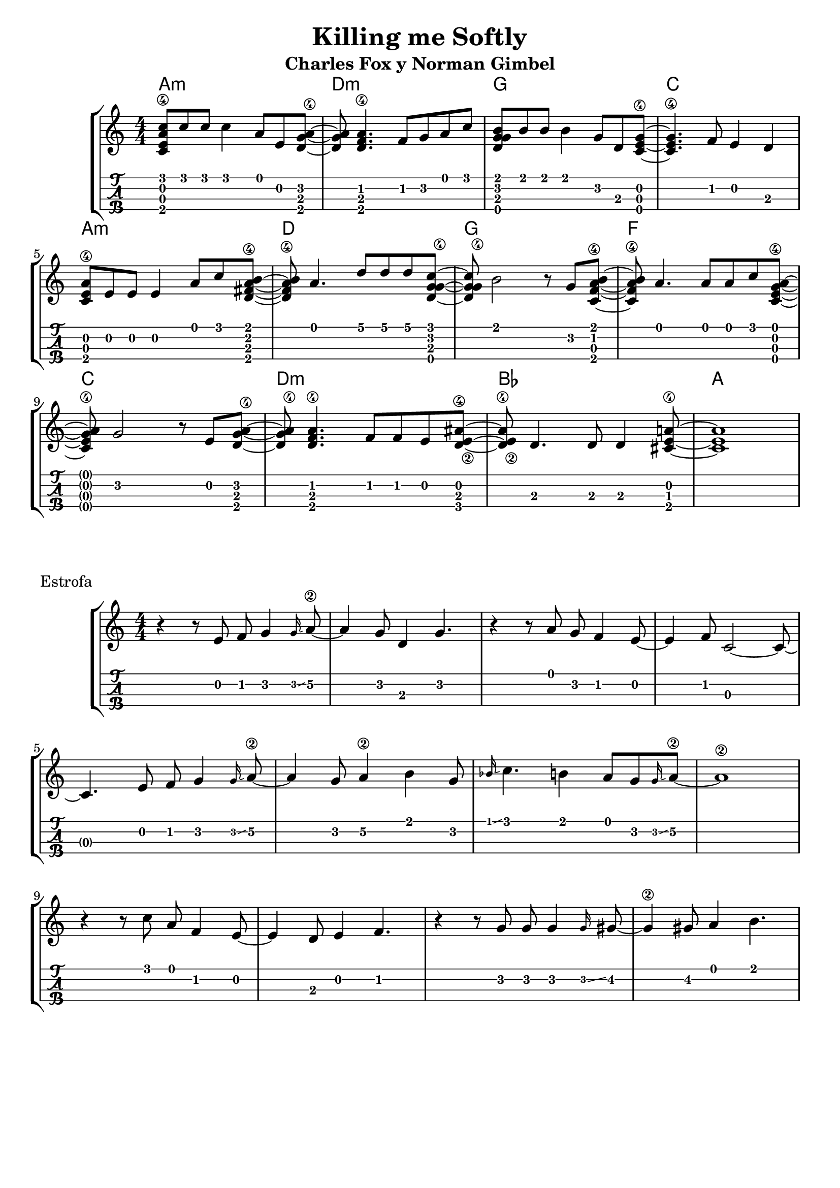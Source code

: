 \header {
  title = "Killing me Softly"
  subtitle = "Charles Fox y Norman Gimbel"
  subsubtile = "a"
  tagline = ""  % removed
}

\layout{
	\context {
		\TabStaff
		stringTunings = #ukulele-tuning
	}
}

%--- Introducción de las notas ---%
uno = \relative c' {
\key c \major
\numericTimeSignature
\time 4/4
	<c e a\4 c>8 c' c c4 a8 e <d g a\4>~ |         % Am
	<d g a> <d f a\4>4. f8 g a c |                 % Dm
	<d, g g b> b' b b4 g8 d <c e g\4>~ |           % G
	<c e g\4>4. f8 e4 d4 |                         % C
	\break
  	<c e a\4>8 e e e4 a8 c <d, fis a\4 b>~ |       % Am
	<d fis a\4 b> a'4. d8 d d <c g d g\4>~ |      % D
	<c g d g\4> b2 r8 g <c, f a\4 b>~ |           % G
	<c f a\4 b> a'4. a8 a c <c, e g\4 a>~ |        % F
	\break
  	<c e g\4 a> g'2 r8 e8 <d g a\4>~ |             % C
	<d g a\4> <d f a\4>4. f8 f e8 <d e\2 ais\4>~ | % Dm
  	<d e\2 ais\4> d4. d8 d4 <cis e a\4>8~ |        % Bb
	<cis e a>1 |                                   % A
	\bar "|" 
}

acordes = \chordmode {
	a1:m d:m g c a:m d g f c d:m bes a
 }


% Estrofa
dos = \relative c' {
\key c \major
\numericTimeSignature
\time 4/4
	r4 r8 e8 f g4\grace g16\glissando a8\2~ 
	a4 g8 d4 g4. 
	r4 r8 a8 g f4 e8~ 
	e4 f8 c2~ c8~ 
	\break 
	c4. e8 f g4\grace g16\glissando a8\2~
	a4 g8 a4\2 b g8
	\grace bes16 \glissando c4. b4 a8 g \grace g16 \glissando a8\2~
	a1\2
    \break
	r4 r8 c8 a f4 e8~ 
	e4 d8 e4 f4.
	r4 r8 g8 g8 g4 \grace g16 \glissando gis8~
	gis4\2 gis8 a4 b4.
	\bar "|" 
}

acordesdos = \chordmode {
	% a1:m d:m g c a:m d g f c d:m bes a
 }

%--- Partitura ---%
\score {
	\new StaffGroup	
	<<
	    \new ChordNames \acordes
		\new Staff \uno
		\new TabStaff \uno
	>>
}

\score {
	    \header {
      piece = "Estrofa"
    }
	\new StaffGroup	
	<<
 
	    \new ChordNames \acordesdos
		\new Staff \dos
		\new TabStaff \dos
	>>
}